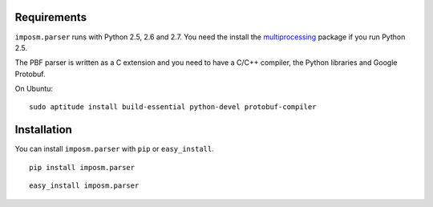 .. Installation
.. ============

Requirements
------------

``imposm.parser`` runs with Python 2.5, 2.6 and 2.7. You need the install the `multiprocessing <http://pypi.python.org/pypi/multiprocessing>`_ package if you run Python 2.5.

The PBF parser is written as a C extension and you need to have a C/C++ compiler, the Python libraries and Google Protobuf.

On Ubuntu::

  sudo aptitude install build-essential python-devel protobuf-compiler

Installation
------------

You can install ``imposm.parser`` with ``pip`` or ``easy_install``.

::

  pip install imposm.parser
  
::

  easy_install imposm.parser




